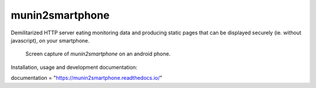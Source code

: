 ================
munin2smartphone
================

Demilitarized HTTP server eating monitoring data and producing static pages that can be displayed securely (ie. without javascript), on your smartphone.

.. |made-with-python| image:: https://img.shields.io/badge/Made%20with-Python-1f425f.svg
   :target: https://www.python.org/

.. |license-GPL-2| image::  https://img.shields.io/badge/license-GPL%202-informational
   :target: https://framagit.org/feth/munin2smartphone/-/blob/master/LICENSE_GPL_2.txt

.. |license-CeCILL-2.1| image::  https://img.shields.io/badge/license-CeCILL--2.1-informational
   :target: https://framagit.org/feth/munin2smartphone/-/blob/LICENSE_CeCILL_2.1.txt

.. |project-url| image:: https://img.shields.io/badge/homepage-framagit-blue
   :target: https://framagit.org/feth/munin2smartphone

.. |repository-url| image:: https://img.shields.io/badge/repository-git%2Bhttps-blue
   :target: https://framagit.org/feth/munin2smartphone.git

.. |documentation| image:: https://readthedocs.org/projects/munin2smartphone/badge/?version=latest   :alt: Read the Docs

|made-with-python| |license-GPL-2| |license-CeCILL-2.1| |project-url| |repository-url|

.. figure:: docs/images/screenshot_android.png

   Screen capture of *munin2smartphone* on an android phone.

Installation, usage and development documentation: |documentation|

documentation = "https://munin2smartphone.readthedocs.io/"

